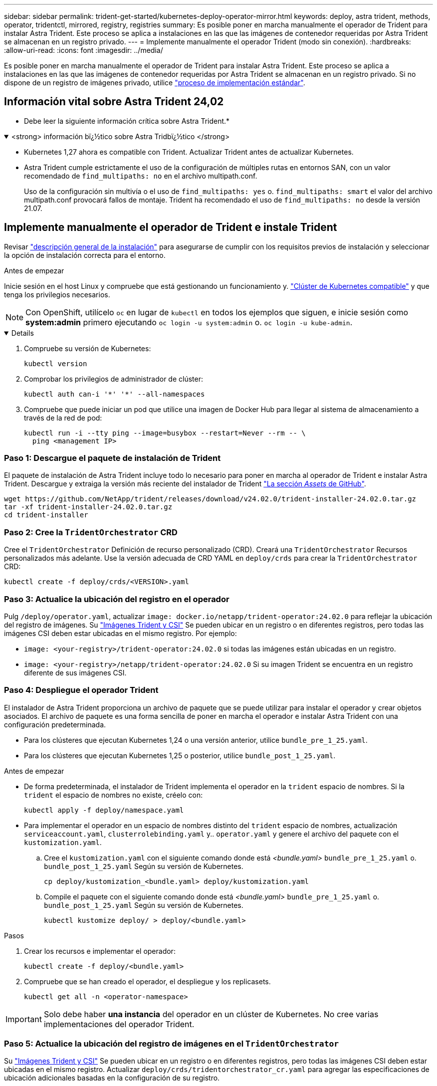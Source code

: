 ---
sidebar: sidebar 
permalink: trident-get-started/kubernetes-deploy-operator-mirror.html 
keywords: deploy, astra trident, methods, operator, tridentctl, mirrored, registry, registries 
summary: Es posible poner en marcha manualmente el operador de Trident para instalar Astra Trident. Este proceso se aplica a instalaciones en las que las imágenes de contenedor requeridas por Astra Trident se almacenan en un registro privado. 
---
= Implemente manualmente el operador Trident (modo sin conexión).
:hardbreaks:
:allow-uri-read: 
:icons: font
:imagesdir: ../media/


[role="lead"]
Es posible poner en marcha manualmente el operador de Trident para instalar Astra Trident. Este proceso se aplica a instalaciones en las que las imágenes de contenedor requeridas por Astra Trident se almacenan en un registro privado. Si no dispone de un registro de imágenes privado, utilice link:kubernetes-deploy-operator.html["proceso de implementación estándar"].



== Información vital sobre Astra Trident 24,02

* Debe leer la siguiente información crítica sobre Astra Trident.*

.<strong> información bï¿½tico sobre Astra Tridbï¿½tico </strong>
[%collapsible%open]
====
* Kubernetes 1,27 ahora es compatible con Trident. Actualizar Trident antes de actualizar Kubernetes.
* Astra Trident cumple estrictamente el uso de la configuración de múltiples rutas en entornos SAN, con un valor recomendado de `find_multipaths: no` en el archivo multipath.conf.
+
Uso de la configuración sin multivía o el uso de `find_multipaths: yes` o. `find_multipaths: smart` el valor del archivo multipath.conf provocará fallos de montaje. Trident ha recomendado el uso de `find_multipaths: no` desde la versión 21.07.



====


== Implemente manualmente el operador de Trident e instale Trident

Revisar link:../trident-get-started/kubernetes-deploy.html["descripción general de la instalación"] para asegurarse de cumplir con los requisitos previos de instalación y seleccionar la opción de instalación correcta para el entorno.

.Antes de empezar
Inicie sesión en el host Linux y compruebe que está gestionando un funcionamiento y. link:requirements.html["Clúster de Kubernetes compatible"^] y que tenga los privilegios necesarios.


NOTE: Con OpenShift, utilícelo `oc` en lugar de `kubectl` en todos los ejemplos que siguen, e inicie sesión como *system:admin* primero ejecutando `oc login -u system:admin` o. `oc login -u kube-admin`.

[%collapsible%open]
====
. Compruebe su versión de Kubernetes:
+
[listing]
----
kubectl version
----
. Comprobar los privilegios de administrador de clúster:
+
[listing]
----
kubectl auth can-i '*' '*' --all-namespaces
----
. Compruebe que puede iniciar un pod que utilice una imagen de Docker Hub para llegar al sistema de almacenamiento a través de la red de pod:
+
[listing]
----
kubectl run -i --tty ping --image=busybox --restart=Never --rm -- \
  ping <management IP>
----


====


=== Paso 1: Descargue el paquete de instalación de Trident

El paquete de instalación de Astra Trident incluye todo lo necesario para poner en marcha al operador de Trident e instalar Astra Trident. Descargue y extraiga la versión más reciente del instalador de Trident link:https://github.com/NetApp/trident/releases/latest["La sección _Assets_ de GitHub"^].

[listing]
----
wget https://github.com/NetApp/trident/releases/download/v24.02.0/trident-installer-24.02.0.tar.gz
tar -xf trident-installer-24.02.0.tar.gz
cd trident-installer
----


=== Paso 2: Cree la `TridentOrchestrator` CRD

Cree el `TridentOrchestrator` Definición de recurso personalizado (CRD). Creará una `TridentOrchestrator` Recursos personalizados más adelante. Use la versión adecuada de CRD YAML en `deploy/crds` para crear la `TridentOrchestrator` CRD:

[listing]
----
kubectl create -f deploy/crds/<VERSION>.yaml
----


=== Paso 3: Actualice la ubicación del registro en el operador

Pulg `/deploy/operator.yaml`, actualizar `image: docker.io/netapp/trident-operator:24.02.0` para reflejar la ubicación del registro de imágenes. Su link:../trident-get-started/requirements.html#container-images-and-corresponding-kubernetes-versions["Imágenes Trident y CSI"] Se pueden ubicar en un registro o en diferentes registros, pero todas las imágenes CSI deben estar ubicadas en el mismo registro. Por ejemplo:

* `image: <your-registry>/trident-operator:24.02.0` si todas las imágenes están ubicadas en un registro.
* `image: <your-registry>/netapp/trident-operator:24.02.0` Si su imagen Trident se encuentra en un registro diferente de sus imágenes CSI.




=== Paso 4: Despliegue el operador Trident

El instalador de Astra Trident proporciona un archivo de paquete que se puede utilizar para instalar el operador y crear objetos asociados. El archivo de paquete es una forma sencilla de poner en marcha el operador e instalar Astra Trident con una configuración predeterminada.

* Para los clústeres que ejecutan Kubernetes 1,24 o una versión anterior, utilice `bundle_pre_1_25.yaml`.
* Para los clústeres que ejecutan Kubernetes 1,25 o posterior, utilice `bundle_post_1_25.yaml`.


.Antes de empezar
* De forma predeterminada, el instalador de Trident implementa el operador en la `trident` espacio de nombres. Si la `trident` el espacio de nombres no existe, créelo con:
+
[listing]
----
kubectl apply -f deploy/namespace.yaml
----
* Para implementar el operador en un espacio de nombres distinto del `trident` espacio de nombres, actualización `serviceaccount.yaml`, `clusterrolebinding.yaml` y.. `operator.yaml` y genere el archivo del paquete con el `kustomization.yaml`.
+
.. Cree el `kustomization.yaml` con el siguiente comando donde está _<bundle.yaml>_ `bundle_pre_1_25.yaml` o. `bundle_post_1_25.yaml` Según su versión de Kubernetes.
+
[listing]
----
cp deploy/kustomization_<bundle.yaml> deploy/kustomization.yaml
----
.. Compile el paquete con el siguiente comando donde está _<bundle.yaml>_ `bundle_pre_1_25.yaml` o. `bundle_post_1_25.yaml` Según su versión de Kubernetes.
+
[listing]
----
kubectl kustomize deploy/ > deploy/<bundle.yaml>
----




.Pasos
. Crear los recursos e implementar el operador:
+
[listing]
----
kubectl create -f deploy/<bundle.yaml>
----
. Compruebe que se han creado el operador, el despliegue y los replicasets.
+
[listing]
----
kubectl get all -n <operator-namespace>
----



IMPORTANT: Solo debe haber *una instancia* del operador en un clúster de Kubernetes. No cree varias implementaciones del operador Trident.



=== Paso 5: Actualice la ubicación del registro de imágenes en el `TridentOrchestrator`

Su link:../trident-get-started/requirements.html#container-images-and-corresponding-kubernetes-versions["Imágenes Trident y CSI"] Se pueden ubicar en un registro o en diferentes registros, pero todas las imágenes CSI deben estar ubicadas en el mismo registro. Actualizar `deploy/crds/tridentorchestrator_cr.yaml` para agregar las especificaciones de ubicación adicionales basadas en la configuración de su registro.

[role="tabbed-block"]
====
.Imágenes en un registro
--
[listing]
----
imageRegistry: "<your-registry>"
autosupportImage: "<your-registry>/trident-autosupport:24.02"
tridentImage: "<your-registry>/trident:24.02.0"
----
--
.Imágenes en diferentes registros
--
Debe añadir `sig-storage` para la `imageRegistry` para usar diferentes ubicaciones de registro.

[listing]
----
imageRegistry: "<your-registry>/sig-storage"
autosupportImage: "<your-registry>/netapp/trident-autosupport:24.02"
tridentImage: "<your-registry>/netapp/trident:24.02.0"
----
--
====


=== Paso 6: Cree el `TridentOrchestrator` E instale Trident

Ahora puede crear el `TridentOrchestrator` E instale Astra Trident. Si lo desea, puede ir más allá link:kubernetes-customize-deploy.html["Personalice su instalación de Trident"] uso de los atributos de la `TridentOrchestrator` espec. En el siguiente ejemplo se muestra una instalación donde las imágenes Trident y CSI se encuentran en diferentes registros.

[listing]
----
kubectl create -f deploy/crds/tridentorchestrator_cr.yaml
tridentorchestrator.trident.netapp.io/trident created

kubectl describe torc trident

Name:        trident
Namespace:
Labels:      <none>
Annotations: <none>
API Version: trident.netapp.io/v1
Kind:        TridentOrchestrator
...
Spec:
  Autosupport Image:  <your-registry>/netapp/trident-autosupport:24.02
  Debug:              true
  Image Registry:     <your-registry>/sig-storage
  Namespace:          trident
  Trident Image:      <your-registry>/netapp/trident:24.02.0
Status:
  Current Installation Params:
    IPv6:                       false
    Autosupport Hostname:
    Autosupport Image:          <your-registry>/netapp/trident-autosupport:24.02
    Autosupport Proxy:
    Autosupport Serial Number:
    Debug:                      true
    Http Request Timeout:       90s
    Image Pull Secrets:
    Image Registry:       <your-registry>/sig-storage
    k8sTimeout:           30
    Kubelet Dir:          /var/lib/kubelet
    Log Format:           text
    Probe Port:           17546
    Silence Autosupport:  false
    Trident Image:        <your-registry>/netapp/trident:24.02.0
  Message:                Trident installed
  Namespace:              trident
  Status:                 Installed
  Version:                v24.02.0
Events:
    Type Reason Age From Message ---- ------ ---- ---- -------Normal
    Installing 74s trident-operator.netapp.io Installing Trident Normal
    Installed 67s trident-operator.netapp.io Trident installed
----


== Compruebe la instalación

Existen varias formas de verificar su instalación.



=== Uso `TridentOrchestrator` estado

El estado de `TridentOrchestrator` Indica si la instalación se realizó correctamente y muestra la versión de Trident instalada. Durante la instalación, el estado de `TridentOrchestrator` cambios de `Installing` para `Installed`. Si observa la `Failed` y el operador no puede recuperar por sí solo, link:../troubleshooting.html["compruebe los registros"].

[cols="2"]
|===
| Estado | Descripción 


| Instalación | El operador está instalando Astra Trident con este método `TridentOrchestrator` CR. 


| Instalado | Astra Trident se ha instalado correctamente. 


| Desinstalando | El operador está desinstalando Astra Trident, porque
`spec.uninstall=true`. 


| Desinstalado | Astra Trident se desinstala. 


| Error | El operador no ha podido instalar, aplicar parches, actualizar o desinstalar
Astra Trident; el operador intentará automáticamente recuperarse de este estado. Si este estado continúa, necesitará solucionar problemas. 


| Actualizando | El operador está actualizando una instalación existente. 


| Error | La `TridentOrchestrator` no se utiliza. Otro ya
existe. 
|===


=== Uso del estado de creación de pod

Para confirmar si la instalación de Astra Trident ha finalizado, revise el estado de los pods creados:

[listing]
----
kubectl get pods -n trident

NAME                                       READY   STATUS    RESTARTS   AGE
trident-controller-7d466bf5c7-v4cpw        6/6     Running   0           1m
trident-node-linux-mr6zc                   2/2     Running   0           1m
trident-node-linux-xrp7w                   2/2     Running   0           1m
trident-node-linux-zh2jt                   2/2     Running   0           1m
trident-operator-766f7b8658-ldzsv          1/1     Running   0           3m
----


=== Uso `tridentctl`

Puede utilizar `tridentctl` Para comprobar la versión de Astra Trident instalada.

[listing]
----
./tridentctl -n trident version

+----------------+----------------+
| SERVER VERSION | CLIENT VERSION |
+----------------+----------------+
| 24.02.0        | 24.02.0        |
+----------------+----------------+
----
